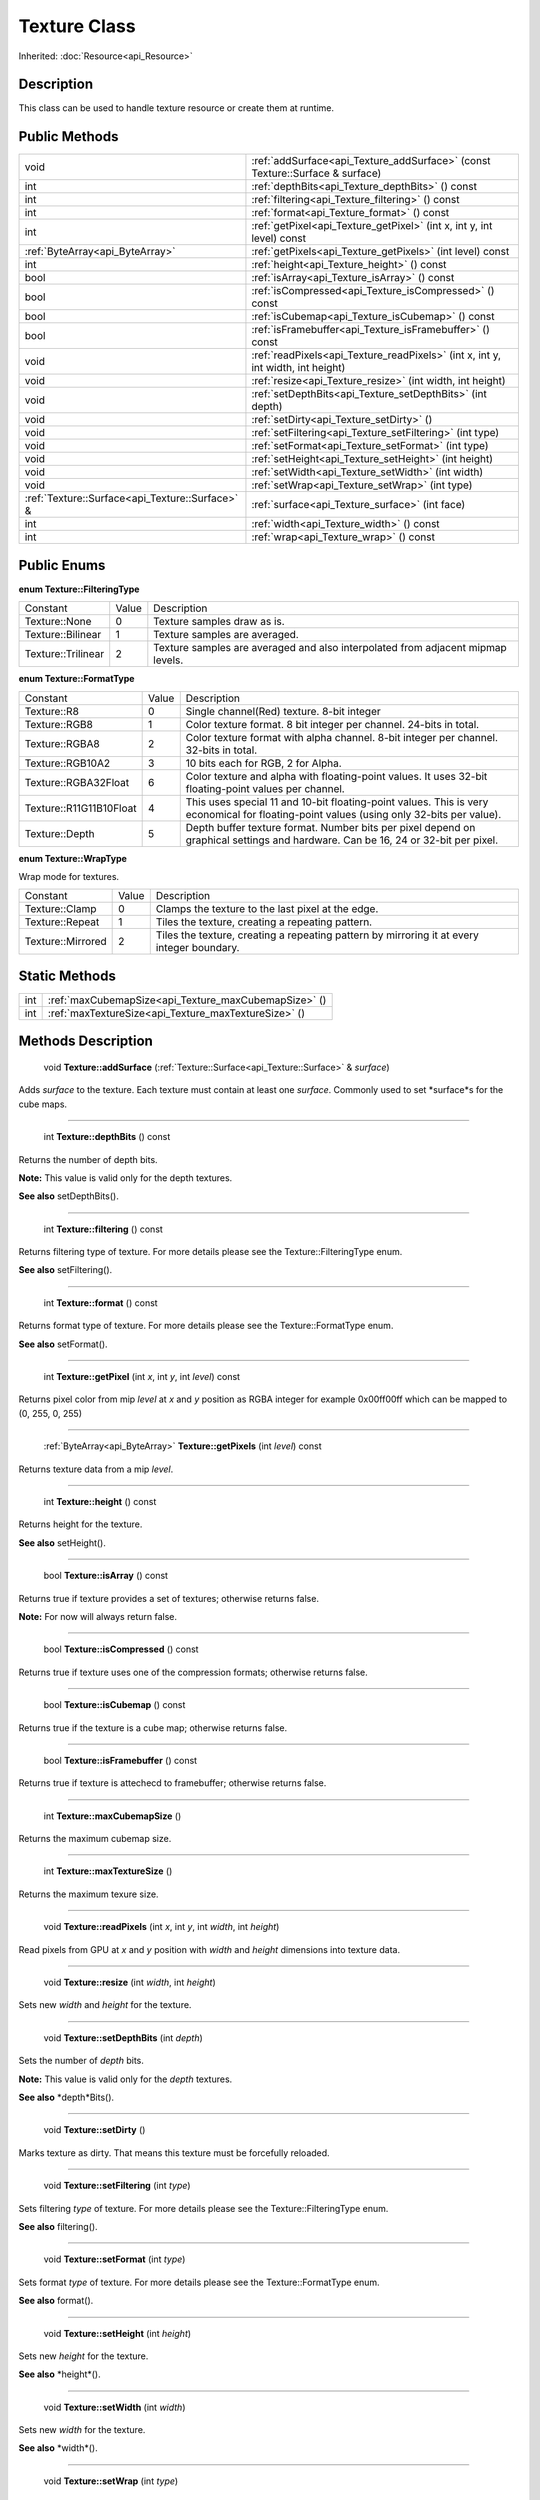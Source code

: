 .. _api_Texture:

Texture Class
=============

Inherited: :doc:`Resource<api_Resource>`

.. _api_Texture_description:

Description
-----------

This class can be used to handle texture resource or create them at runtime.



.. _api_Texture_public:

Public Methods
--------------

+--------------------------------------------------+-------------------------------------------------------------------------------------+
|                                             void | :ref:`addSurface<api_Texture_addSurface>` (const Texture::Surface & surface)        |
+--------------------------------------------------+-------------------------------------------------------------------------------------+
|                                              int | :ref:`depthBits<api_Texture_depthBits>` () const                                    |
+--------------------------------------------------+-------------------------------------------------------------------------------------+
|                                              int | :ref:`filtering<api_Texture_filtering>` () const                                    |
+--------------------------------------------------+-------------------------------------------------------------------------------------+
|                                              int | :ref:`format<api_Texture_format>` () const                                          |
+--------------------------------------------------+-------------------------------------------------------------------------------------+
|                                              int | :ref:`getPixel<api_Texture_getPixel>` (int  x, int  y, int  level) const            |
+--------------------------------------------------+-------------------------------------------------------------------------------------+
|                  :ref:`ByteArray<api_ByteArray>` | :ref:`getPixels<api_Texture_getPixels>` (int  level) const                          |
+--------------------------------------------------+-------------------------------------------------------------------------------------+
|                                              int | :ref:`height<api_Texture_height>` () const                                          |
+--------------------------------------------------+-------------------------------------------------------------------------------------+
|                                             bool | :ref:`isArray<api_Texture_isArray>` () const                                        |
+--------------------------------------------------+-------------------------------------------------------------------------------------+
|                                             bool | :ref:`isCompressed<api_Texture_isCompressed>` () const                              |
+--------------------------------------------------+-------------------------------------------------------------------------------------+
|                                             bool | :ref:`isCubemap<api_Texture_isCubemap>` () const                                    |
+--------------------------------------------------+-------------------------------------------------------------------------------------+
|                                             bool | :ref:`isFramebuffer<api_Texture_isFramebuffer>` () const                            |
+--------------------------------------------------+-------------------------------------------------------------------------------------+
|                                             void | :ref:`readPixels<api_Texture_readPixels>` (int  x, int  y, int  width, int  height) |
+--------------------------------------------------+-------------------------------------------------------------------------------------+
|                                             void | :ref:`resize<api_Texture_resize>` (int  width, int  height)                         |
+--------------------------------------------------+-------------------------------------------------------------------------------------+
|                                             void | :ref:`setDepthBits<api_Texture_setDepthBits>` (int  depth)                          |
+--------------------------------------------------+-------------------------------------------------------------------------------------+
|                                             void | :ref:`setDirty<api_Texture_setDirty>` ()                                            |
+--------------------------------------------------+-------------------------------------------------------------------------------------+
|                                             void | :ref:`setFiltering<api_Texture_setFiltering>` (int  type)                           |
+--------------------------------------------------+-------------------------------------------------------------------------------------+
|                                             void | :ref:`setFormat<api_Texture_setFormat>` (int  type)                                 |
+--------------------------------------------------+-------------------------------------------------------------------------------------+
|                                             void | :ref:`setHeight<api_Texture_setHeight>` (int  height)                               |
+--------------------------------------------------+-------------------------------------------------------------------------------------+
|                                             void | :ref:`setWidth<api_Texture_setWidth>` (int  width)                                  |
+--------------------------------------------------+-------------------------------------------------------------------------------------+
|                                             void | :ref:`setWrap<api_Texture_setWrap>` (int  type)                                     |
+--------------------------------------------------+-------------------------------------------------------------------------------------+
|  :ref:`Texture::Surface<api_Texture::Surface>` & | :ref:`surface<api_Texture_surface>` (int  face)                                     |
+--------------------------------------------------+-------------------------------------------------------------------------------------+
|                                              int | :ref:`width<api_Texture_width>` () const                                            |
+--------------------------------------------------+-------------------------------------------------------------------------------------+
|                                              int | :ref:`wrap<api_Texture_wrap>` () const                                              |
+--------------------------------------------------+-------------------------------------------------------------------------------------+

.. _api_Texture_enums:

Public Enums
------------

.. _api_Texture_FilteringType:

**enum Texture::FilteringType**

+--------------------+-------+---------------------------------------------------------------------------------+
|           Constant | Value | Description                                                                     |
+--------------------+-------+---------------------------------------------------------------------------------+
|      Texture::None | 0     | Texture samples draw as is.                                                     |
+--------------------+-------+---------------------------------------------------------------------------------+
|  Texture::Bilinear | 1     | Texture samples are averaged.                                                   |
+--------------------+-------+---------------------------------------------------------------------------------+
| Texture::Trilinear | 2     | Texture samples are averaged and also interpolated from adjacent mipmap levels. |
+--------------------+-------+---------------------------------------------------------------------------------+

.. _api_Texture_FormatType:

**enum Texture::FormatType**

+-------------------------+-------+------------------------------------------------------------------------------------------------------------------------------------------+
|                Constant | Value | Description                                                                                                                              |
+-------------------------+-------+------------------------------------------------------------------------------------------------------------------------------------------+
|             Texture::R8 | 0     | Single channel(Red) texture. 8-bit integer                                                                                               |
+-------------------------+-------+------------------------------------------------------------------------------------------------------------------------------------------+
|           Texture::RGB8 | 1     | Color texture format. 8 bit integer per channel. 24-bits in total.                                                                       |
+-------------------------+-------+------------------------------------------------------------------------------------------------------------------------------------------+
|          Texture::RGBA8 | 2     | Color texture format with alpha channel. 8-bit integer per channel. 32-bits in total.                                                    |
+-------------------------+-------+------------------------------------------------------------------------------------------------------------------------------------------+
|        Texture::RGB10A2 | 3     | 10 bits each for RGB, 2 for Alpha.                                                                                                       |
+-------------------------+-------+------------------------------------------------------------------------------------------------------------------------------------------+
|    Texture::RGBA32Float | 6     | Color texture and alpha with floating-point values. It uses 32-bit floating-point values per channel.                                    |
+-------------------------+-------+------------------------------------------------------------------------------------------------------------------------------------------+
| Texture::R11G11B10Float | 4     | This uses special 11 and 10-bit floating-point values. This is very economical for floating-point values (using only 32-bits per value). |
+-------------------------+-------+------------------------------------------------------------------------------------------------------------------------------------------+
|          Texture::Depth | 5     | Depth buffer texture format. Number bits per pixel depend on graphical settings and hardware. Can be 16, 24 or 32-bit per pixel.         |
+-------------------------+-------+------------------------------------------------------------------------------------------------------------------------------------------+

.. _api_Texture_WrapType:

**enum Texture::WrapType**

Wrap mode for textures.

+-------------------+-------+--------------------------------------------------------------------------------------------+
|          Constant | Value | Description                                                                                |
+-------------------+-------+--------------------------------------------------------------------------------------------+
|    Texture::Clamp | 0     | Clamps the texture to the last pixel at the edge.                                          |
+-------------------+-------+--------------------------------------------------------------------------------------------+
|   Texture::Repeat | 1     | Tiles the texture, creating a repeating pattern.                                           |
+-------------------+-------+--------------------------------------------------------------------------------------------+
| Texture::Mirrored | 2     | Tiles the texture, creating a repeating pattern by mirroring it at every integer boundary. |
+-------------------+-------+--------------------------------------------------------------------------------------------+



.. _api_Texture_static:

Static Methods
--------------

+------+------------------------------------------------------+
|  int | :ref:`maxCubemapSize<api_Texture_maxCubemapSize>` () |
+------+------------------------------------------------------+
|  int | :ref:`maxTextureSize<api_Texture_maxTextureSize>` () |
+------+------------------------------------------------------+

.. _api_Texture_methods:

Methods Description
-------------------

.. _api_Texture_addSurface:

 void **Texture::addSurface** (:ref:`Texture::Surface<api_Texture::Surface>` & *surface*)

Adds *surface* to the texture. Each texture must contain at least one *surface*. Commonly used to set *surface*s for the cube maps.

----

.. _api_Texture_depthBits:

 int **Texture::depthBits** () const

Returns the number of depth bits.

**Note:** This value is valid only for the depth textures.

**See also** setDepthBits().

----

.. _api_Texture_filtering:

 int **Texture::filtering** () const

Returns filtering type of texture. For more details please see the Texture::FilteringType enum.

**See also** setFiltering().

----

.. _api_Texture_format:

 int **Texture::format** () const

Returns format type of texture. For more details please see the Texture::FormatType enum.

**See also** setFormat().

----

.. _api_Texture_getPixel:

 int **Texture::getPixel** (int  *x*, int  *y*, int  *level*) const

Returns pixel color from mip *level* at *x* and *y* position as RGBA integer for example 0x00ff00ff which can be mapped to (0, 255, 0, 255)

----

.. _api_Texture_getPixels:

 :ref:`ByteArray<api_ByteArray>` **Texture::getPixels** (int  *level*) const

Returns texture data from a mip *level*.

----

.. _api_Texture_height:

 int **Texture::height** () const

Returns height for the texture.

**See also** setHeight().

----

.. _api_Texture_isArray:

 bool **Texture::isArray** () const

Returns true if texture provides a set of textures; otherwise returns false.

**Note:** For now will always return false.

----

.. _api_Texture_isCompressed:

 bool **Texture::isCompressed** () const

Returns true if texture uses one of the compression formats; otherwise returns false.

----

.. _api_Texture_isCubemap:

 bool **Texture::isCubemap** () const

Returns true if the texture is a cube map; otherwise returns false.

----

.. _api_Texture_isFramebuffer:

 bool **Texture::isFramebuffer** () const

Returns true if texture is attechecd to framebuffer; otherwise returns false.

----

.. _api_Texture_maxCubemapSize:

 int **Texture::maxCubemapSize** ()

Returns the maximum cubemap size.

----

.. _api_Texture_maxTextureSize:

 int **Texture::maxTextureSize** ()

Returns the maximum texure size.

----

.. _api_Texture_readPixels:

 void **Texture::readPixels** (int  *x*, int  *y*, int  *width*, int  *height*)

Read pixels from GPU at *x* and *y* position with *width* and *height* dimensions into texture data.

----

.. _api_Texture_resize:

 void **Texture::resize** (int  *width*, int  *height*)

Sets new *width* and *height* for the texture.

----

.. _api_Texture_setDepthBits:

 void **Texture::setDepthBits** (int  *depth*)

Sets the number of *depth* bits.

**Note:** This value is valid only for the *depth* textures.

**See also** *depth*Bits().

----

.. _api_Texture_setDirty:

 void **Texture::setDirty** ()

Marks texture as dirty. That means this texture must be forcefully reloaded.

----

.. _api_Texture_setFiltering:

 void **Texture::setFiltering** (int  *type*)

Sets filtering *type* of texture. For more details please see the Texture::FilteringType enum.

**See also** filtering().

----

.. _api_Texture_setFormat:

 void **Texture::setFormat** (int  *type*)

Sets format *type* of texture. For more details please see the Texture::FormatType enum.

**See also** format().

----

.. _api_Texture_setHeight:

 void **Texture::setHeight** (int  *height*)

Sets new *height* for the texture.

**See also** *height*().

----

.. _api_Texture_setWidth:

 void **Texture::setWidth** (int  *width*)

Sets new *width* for the texture.

**See also** *width*().

----

.. _api_Texture_setWrap:

 void **Texture::setWrap** (int  *type*)

Sets the *type* of warp policy. For more details please see the Texture::WrapType enum.

**See also** wrap().

----

.. _api_Texture_surface:

 :ref:`Texture::Surface<api_Texture::Surface>`& **Texture::surface** (int  *face*)

Returns a surface for the provided *face*. Each texture must contain at least one surface. Commonly used to set surfaces for the cube maps.

----

.. _api_Texture_width:

 int **Texture::width** () const

Returns width for the texture.

**See also** setWidth().

----

.. _api_Texture_wrap:

 int **Texture::wrap** () const

Returns the type of warp policy. For more details please see the Texture::WrapType enum.

**See also** setWrap().


